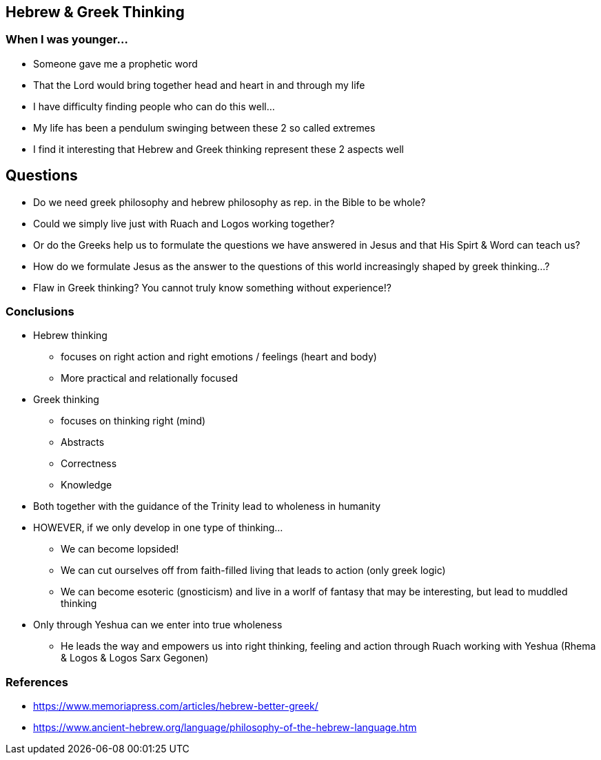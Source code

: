 == Hebrew & Greek Thinking

=== When I was younger...
* Someone gave me a prophetic word
* That the Lord would bring together head and heart in and through my life
* I have difficulty finding people who can do this well...
* My life has been a pendulum swinging between these 2 so called extremes
* I find it interesting that Hebrew and Greek thinking represent these 2 aspects well

== Questions
* Do we need greek philosophy and hebrew philosophy as rep. in the Bible to be whole?
* Could we simply live just with Ruach and Logos working together?
* Or do the Greeks help us to formulate the questions we have answered in Jesus and that His Spirt & Word can teach us?
* How do we formulate Jesus as the answer to the questions of this world increasingly shaped by greek thinking...?
* Flaw in Greek thinking? You cannot truly know something without experience!?

=== Conclusions
* Hebrew thinking
** focuses on right action and right emotions / feelings (heart and body)
** More practical and relationally focused
* Greek thinking
** focuses on thinking right (mind)
** Abstracts
** Correctness
** Knowledge
* Both together with the guidance of the Trinity lead to wholeness in humanity
* HOWEVER, if we only develop in one type of thinking...
** We can become lopsided!
** We can cut ourselves off from faith-filled living that leads to action (only greek logic)
** We can become esoteric (gnosticism) and live in a worlf of fantasy that may be interesting, but lead to muddled thinking
* Only through Yeshua can we enter into true wholeness
** He leads the way and empowers us into right thinking, feeling and action through Ruach working with Yeshua (Rhema & Logos & Logos Sarx Gegonen)

=== References
* https://www.memoriapress.com/articles/hebrew-better-greek/
* https://www.ancient-hebrew.org/language/philosophy-of-the-hebrew-language.htm

